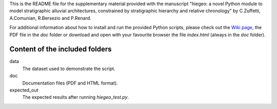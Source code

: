 This is the README file for the supplementary material provided with
the manuscript "hiegeo: a novel Python module to model stratigraphic
alluvial architectures, constrained by stratigraphic hierarchy and
relative chronology" by C.Zuffetti, A.Comunian, R.Bersezio and
P.Renard.

For additional information about how to install and run the provided
Python scripts, please check out the `Wiki page <https://bitbucket.org/alecomunian/hiegeo/wiki>`_, the PDF file in the `doc` folder or download and open
with your favourite browser the file `index.html` (always in the `doc`
folder).

Content of the included folders
=================================

data
    The dataset used to demonstrate the script.
doc
    Documentation files (PDF and HTML format).
expected_out
    The expected results after running `hiegeo_test.py`.
    
